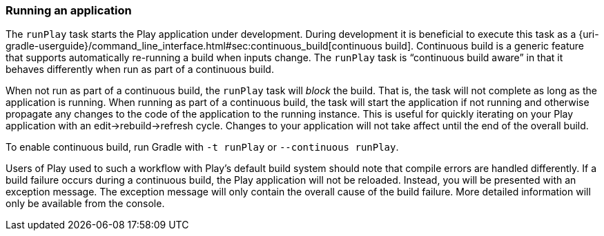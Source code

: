=== Running an application

The `runPlay` task starts the Play application under development. During development it is beneficial to execute this task as a {uri-gradle-userguide}/command_line_interface.html#sec:continuous_build[continuous build]. Continuous build is a generic feature that supports automatically re-running a build when inputs change. The `runPlay` task is “continuous build aware” in that it behaves differently when run as part of a continuous build.

When not run as part of a continuous build, the `runPlay` task will _block_ the build. That is, the task will not complete as long as the application is running. When running as part of a continuous build, the task will start the application if not running and otherwise propagate any changes to the code of the application to the running instance. This is useful for quickly iterating on your Play application with an edit-&gt;rebuild-&gt;refresh cycle. Changes to your application will not take affect until the end of the overall build.

To enable continuous build, run Gradle with `-t runPlay` or `--continuous runPlay`.

Users of Play used to such a workflow with Play's default build system should note that compile errors are handled differently. If a build failure occurs during a continuous build, the Play application will not be reloaded. Instead, you will be presented with an exception message. The exception message will only contain the overall cause of the build failure. More detailed information will only be available from the console.